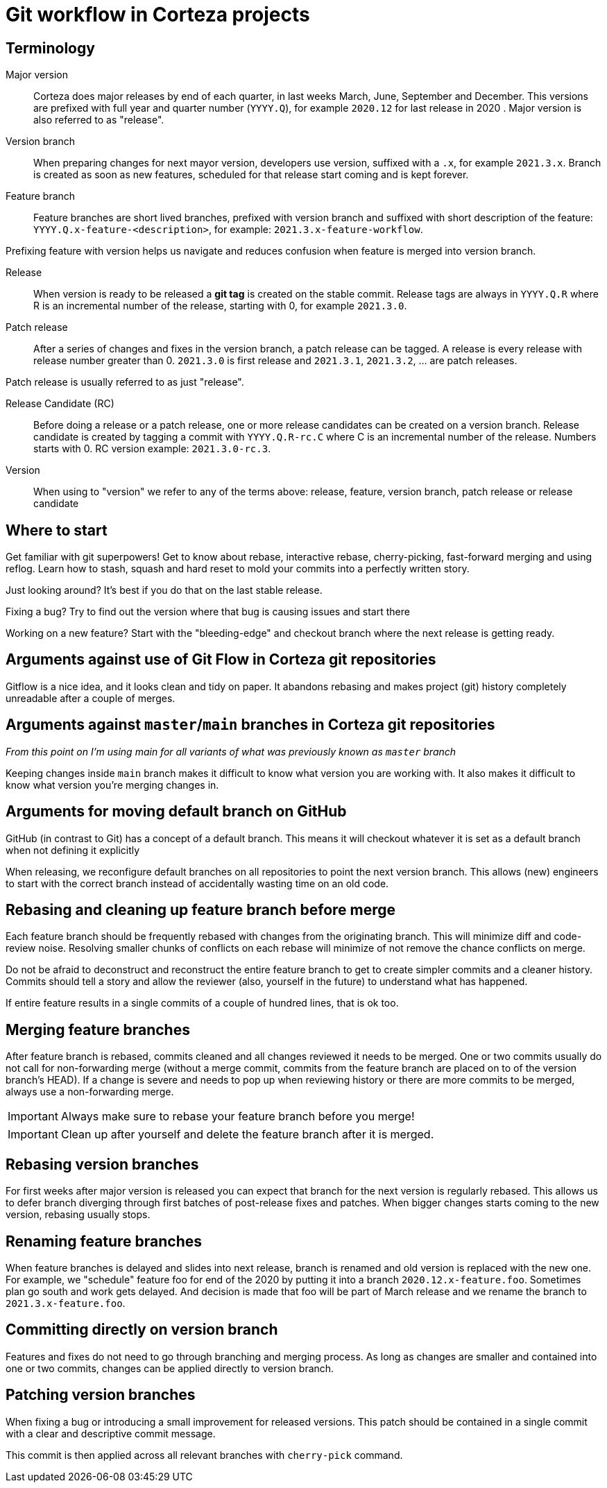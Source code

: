 = Git workflow in Corteza projects

== Terminology
Major version::
Corteza does major releases by end of each quarter, in last weeks March, June, September and December.
This versions are prefixed with full year and quarter number (`YYYY.Q`), for example `2020.12` for last release in 2020 .
Major version is also referred to as "release".

Version branch::
When preparing changes for next mayor version, developers use version, suffixed with a `.x`, for example `2021.3.x`.
Branch is created as soon as new features, scheduled for that release start coming and is kept forever.

Feature branch::
Feature branches are short lived branches, prefixed with version branch and suffixed with short description of the feature: `YYYY.Q.x-feature-<description>`, for example: `2021.3.x-feature-workflow`.

Prefixing feature with version helps us navigate and reduces confusion when feature is merged into version branch.

Release::
When version is ready to be released a **git tag** is created on the stable commit.
Release tags are always in `YYYY.Q.R` where R is an incremental number of the release, starting with 0, for example `2021.3.0`.

Patch release::
After a series of changes and fixes in the version branch, a patch release can be tagged.
A release is every release with release number greater than 0.
`2021.3.0` is first release and `2021.3.1`, `2021.3.2`, ... are patch releases.

Patch release is usually referred to as just "release".

Release Candidate (RC)::
Before doing a release or a patch release, one or more release candidates can be created on a version branch.
Release candidate is created by tagging a commit with `YYYY.Q.R-rc.C` where C is an incremental number of the release.
Numbers starts with 0.
RC version example: `2021.3.0-rc.3`.

Version::
When using to "version" we refer to any of the terms above: release, feature, version branch, patch release or release candidate

== Where to start

Get familiar with git superpowers!
Get to know about rebase, interactive rebase, cherry-picking, fast-forward merging and using reflog.
Learn how to stash, squash and hard reset to mold your commits into a perfectly written story.

Just looking around?
It's best if you do that on the last stable release.

Fixing a bug?
Try to find out the version where that bug is causing issues and start there

Working on a new feature?
Start with the "bleeding-edge" and checkout branch where the next release is getting ready.

== Arguments against use of Git Flow in Corteza git repositories

Gitflow is a nice idea, and it looks clean and tidy on paper.
It abandons rebasing and makes project (git) history completely unreadable after a couple of merges.

== Arguments against `master`/`main` branches in Corteza git repositories

_From this point on I'm using main for all variants of what was previously known as `master` branch_

Keeping changes inside `main` branch makes it difficult to know what version you are working with.
It also makes it difficult to know what version you're merging changes in.

== Arguments for moving default branch on GitHub

GitHub (in contrast to Git) has a concept of a default branch.
This means it will checkout whatever it is set as a default branch when not defining it explicitly

When releasing, we reconfigure default branches on all repositories to point the next version branch.
This allows (new) engineers to start with the correct branch instead of accidentally wasting time on an old code.

== Rebasing and cleaning up feature branch before merge

Each feature branch should be frequently rebased with changes from the originating branch.
This will minimize diff and code-review noise.
Resolving smaller chunks of conflicts on each rebase will minimize of not remove the chance conflicts on merge.

Do not be afraid to deconstruct and reconstruct the entire feature branch to get to create simpler commits and a cleaner history.
Commits should tell a story and allow the reviewer (also, yourself in the future) to understand what has happened.

If entire feature results in a single commits of a couple of hundred lines, that is ok too.

== Merging feature branches

After feature branch is rebased, commits cleaned and all changes reviewed it needs to be merged.
One or two commits usually do not call for non-forwarding merge (without a merge commit, commits from the feature branch are placed on to of the version branch's HEAD). If a change is severe and needs to pop up when reviewing history or there are more commits to be merged, always use a non-forwarding merge.

IMPORTANT: Always make sure to rebase your feature branch before you merge!

IMPORTANT: Clean up after yourself and delete the feature branch after it is merged.

== Rebasing version branches

For first weeks after major version is released you can expect that branch for the next version is regularly rebased.
This allows us to defer branch diverging through first batches of post-release fixes and patches.
When bigger changes starts coming to the new version, rebasing usually stops.

== Renaming feature branches
When feature branches is delayed and slides into next release, branch is renamed and old version is replaced with the new one.
For example, we "schedule" feature foo for end of the 2020 by putting it into a branch `2020.12.x-feature.foo`.
Sometimes plan go south and work gets delayed.
And decision is made that foo will be part of March release and we rename the branch to `2021.3.x-feature.foo`.

== Committing directly on version branch

Features and fixes do not need to go through branching and merging process.
As long as changes are smaller and contained into one or two commits, changes can be applied directly to version branch.

== Patching version branches

When fixing a bug or introducing a small improvement for released versions.
This patch should be contained in a single commit with a clear and descriptive commit message.

This commit is then applied across all relevant branches with `cherry-pick` command.
